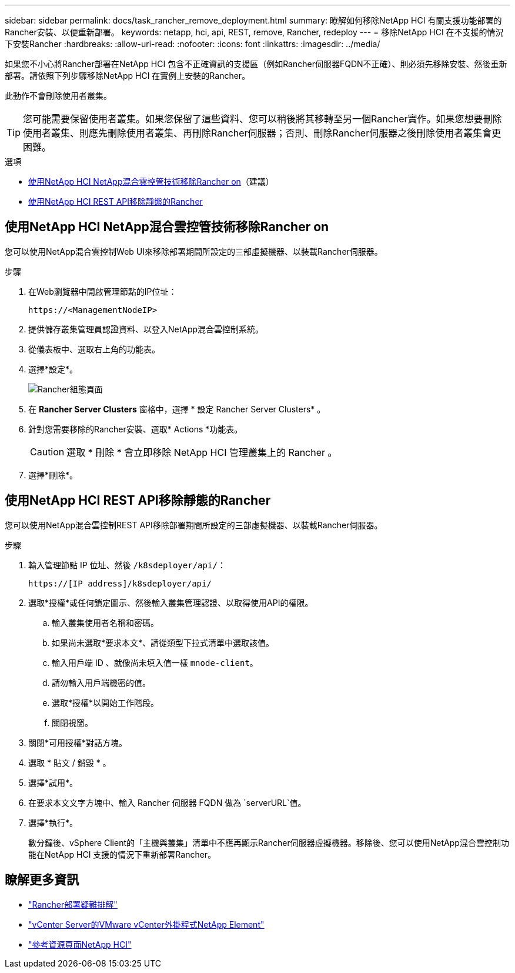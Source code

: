 ---
sidebar: sidebar 
permalink: docs/task_rancher_remove_deployment.html 
summary: 瞭解如何移除NetApp HCI 有關支援功能部署的Rancher安裝、以便重新部署。 
keywords: netapp, hci, api, REST, remove, Rancher, redeploy 
---
= 移除NetApp HCI 在不支援的情況下安裝Rancher
:hardbreaks:
:allow-uri-read: 
:nofooter: 
:icons: font
:linkattrs: 
:imagesdir: ../media/


[role="lead"]
如果您不小心將Rancher部署在NetApp HCI 包含不正確資訊的支援區（例如Rancher伺服器FQDN不正確）、則必須先移除安裝、然後重新部署。請依照下列步驟移除NetApp HCI 在實例上安裝的Rancher。

此動作不會刪除使用者叢集。


TIP: 您可能需要保留使用者叢集。如果您保留了這些資料、您可以稍後將其移轉至另一個Rancher實作。如果您想要刪除使用者叢集、則應先刪除使用者叢集、再刪除Rancher伺服器；否則、刪除Rancher伺服器之後刪除使用者叢集會更困難。

.選項
* <<使用NetApp HCI NetApp混合雲控管技術移除Rancher on>>（建議）
* <<使用NetApp HCI REST API移除靜態的Rancher>>




== 使用NetApp HCI NetApp混合雲控管技術移除Rancher on

您可以使用NetApp混合雲控制Web UI來移除部署期間所設定的三部虛擬機器、以裝載Rancher伺服器。

.步驟
. 在Web瀏覽器中開啟管理節點的IP位址：
+
[listing]
----
https://<ManagementNodeIP>
----
. 提供儲存叢集管理員認證資料、以登入NetApp混合雲控制系統。
. 從儀表板中、選取右上角的功能表。
. 選擇*設定*。
+
image::hcc_configure.png[Rancher組態頁面]

. 在 *Rancher Server Clusters* 窗格中，選擇 * 設定 Rancher Server Clusters* 。
. 針對您需要移除的Rancher安裝、選取* Actions *功能表。
+

CAUTION: 選取 * 刪除 * 會立即移除 NetApp HCI 管理叢集上的 Rancher 。

. 選擇*刪除*。




== 使用NetApp HCI REST API移除靜態的Rancher

您可以使用NetApp混合雲控制REST API移除部署期間所設定的三部虛擬機器、以裝載Rancher伺服器。

.步驟
. 輸入管理節點 IP 位址、然後 `/k8sdeployer/api/`：
+
[listing]
----
https://[IP address]/k8sdeployer/api/
----
. 選取*授權*或任何鎖定圖示、然後輸入叢集管理認證、以取得使用API的權限。
+
.. 輸入叢集使用者名稱和密碼。
.. 如果尚未選取*要求本文*、請從類型下拉式清單中選取該值。
.. 輸入用戶端 ID 、就像尚未填入值一樣 `mnode-client`。
.. 請勿輸入用戶端機密的值。
.. 選取*授權*以開始工作階段。
.. 關閉視窗。


. 關閉*可用授權*對話方塊。
. 選取 * 貼文 / 銷毀 * 。
. 選擇*試用*。
. 在要求本文文字方塊中、輸入 Rancher 伺服器 FQDN 做為 `serverURL`值。
. 選擇*執行*。
+
數分鐘後、vSphere Client的「主機與叢集」清單中不應再顯示Rancher伺服器虛擬機器。移除後、您可以使用NetApp混合雲控制功能在NetApp HCI 支援的情況下重新部署Rancher。



[discrete]
== 瞭解更多資訊

* https://kb.netapp.com/Advice_and_Troubleshooting/Data_Storage_Software/Management_services_for_Element_Software_and_NetApp_HCI/NetApp_HCI_and_Rancher_troubleshooting["Rancher部署疑難排解"^]
* https://docs.netapp.com/us-en/vcp/index.html["vCenter Server的VMware vCenter外掛程式NetApp Element"^]
* https://www.netapp.com/hybrid-cloud/hci-documentation/["參考資源頁面NetApp HCI"^]

